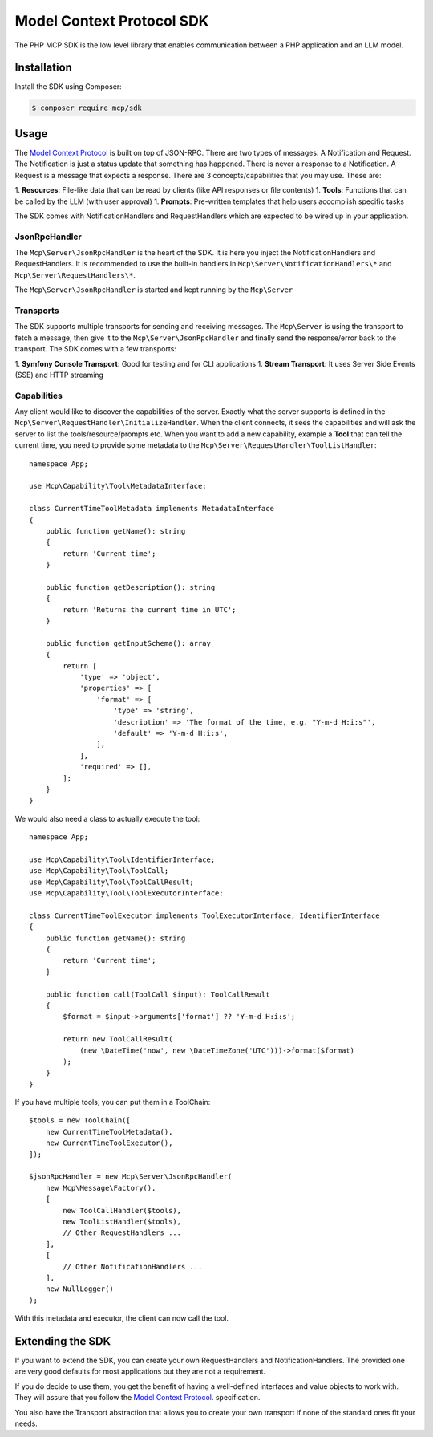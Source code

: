 Model Context Protocol SDK
==========================

The PHP MCP SDK is the low level library that enables communication between a PHP application and an LLM model.

Installation
------------

Install the SDK using Composer:

.. code-block:: terminal

    $ composer require mcp/sdk

Usage
-----

The `Model Context Protocol`_ is built on top of JSON-RPC. There are two types of
messages. A Notification and Request. The Notification is just a status update
that something has happened. There is never a response to a Notification. A Request
is a message that expects a response. There are 3 concepts/capabilities that you
may use. These are::

1. **Resources**: File-like data that can be read by clients (like API responses or file contents)
1. **Tools**: Functions that can be called by the LLM (with user approval)
1. **Prompts**: Pre-written templates that help users accomplish specific tasks

The SDK comes with NotificationHandlers and RequestHandlers which are expected
to be wired up in your application.

JsonRpcHandler
..............

The ``Mcp\Server\JsonRpcHandler`` is the heart of the SDK. It is here
you inject the NotificationHandlers and RequestHandlers. It is recommended to use
the built-in handlers in ``Mcp\Server\NotificationHandlers\*`` and
``Mcp\Server\RequestHandlers\*``.

The ``Mcp\Server\JsonRpcHandler`` is started and kept running by
the ``Mcp\Server``

Transports
..........

The SDK supports multiple transports for sending and receiving messages. The
``Mcp\Server`` is using the transport to fetch a message, then
give it to the ``Mcp\Server\JsonRpcHandler`` and finally send the
response/error back to the transport. The SDK comes with a few transports::

1. **Symfony Console Transport**: Good for testing and for CLI applications
1. **Stream Transport**: It uses Server Side Events (SSE) and HTTP streaming

Capabilities
............

Any client would like to discover the capabilities of the server. Exactly what
the server supports is defined in the ``Mcp\Server\RequestHandler\InitializeHandler``.
When the client connects, it sees the capabilities and will ask the server to list
the tools/resource/prompts etc. When you want to add a new capability, example a
**Tool** that can tell the current time, you need to provide some metadata to the
``Mcp\Server\RequestHandler\ToolListHandler``::

    namespace App;

    use Mcp\Capability\Tool\MetadataInterface;

    class CurrentTimeToolMetadata implements MetadataInterface
    {
        public function getName(): string
        {
            return 'Current time';
        }

        public function getDescription(): string
        {
            return 'Returns the current time in UTC';
        }

        public function getInputSchema(): array
        {
            return [
                'type' => 'object',
                'properties' => [
                    'format' => [
                        'type' => 'string',
                        'description' => 'The format of the time, e.g. "Y-m-d H:i:s"',
                        'default' => 'Y-m-d H:i:s',
                    ],
                ],
                'required' => [],
            ];
        }
    }

We would also need a class to actually execute the tool::

    namespace App;

    use Mcp\Capability\Tool\IdentifierInterface;
    use Mcp\Capability\Tool\ToolCall;
    use Mcp\Capability\Tool\ToolCallResult;
    use Mcp\Capability\Tool\ToolExecutorInterface;

    class CurrentTimeToolExecutor implements ToolExecutorInterface, IdentifierInterface
    {
        public function getName(): string
        {
            return 'Current time';
        }

        public function call(ToolCall $input): ToolCallResult
        {
            $format = $input->arguments['format'] ?? 'Y-m-d H:i:s';

            return new ToolCallResult(
                (new \DateTime('now', new \DateTimeZone('UTC')))->format($format)
            );
        }
    }

If you have multiple tools, you can put them in a ToolChain::

    $tools = new ToolChain([
        new CurrentTimeToolMetadata(),
        new CurrentTimeToolExecutor(),
    ]);

    $jsonRpcHandler = new Mcp\Server\JsonRpcHandler(
        new Mcp\Message\Factory(),
        [
            new ToolCallHandler($tools),
            new ToolListHandler($tools),
            // Other RequestHandlers ...
        ],
        [
            // Other NotificationHandlers ...
        ],
        new NullLogger()
    );

With this metadata and executor, the client can now call the tool.

Extending the SDK
-----------------

If you want to extend the SDK, you can create your own RequestHandlers and NotificationHandlers.
The provided one are very good defaults for most applications but they are not
a requirement.

If you do decide to use them, you get the benefit of having a well-defined interfaces
and value objects to work with. They will assure that you follow the `Model Context Protocol`_.
specification.

You also have the Transport abstraction that allows you to create your own transport
if none of the standard ones fit your needs.

.. _`Model Context Protocol`: https://modelcontextprotocol.io/

